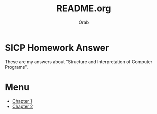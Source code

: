 #+TITLE: README.org
#+AUTHOR: Orab
#+STARTUP: indent

* SICP Homework Answer
These are my answers about "Structure and Interpretation of Computer
Programs".

* Menu
- [[./Chapter1/Chapter1.org][Chapter 1]]
- [[./Chapter2/Chapter2.org][Chapter 2]]
